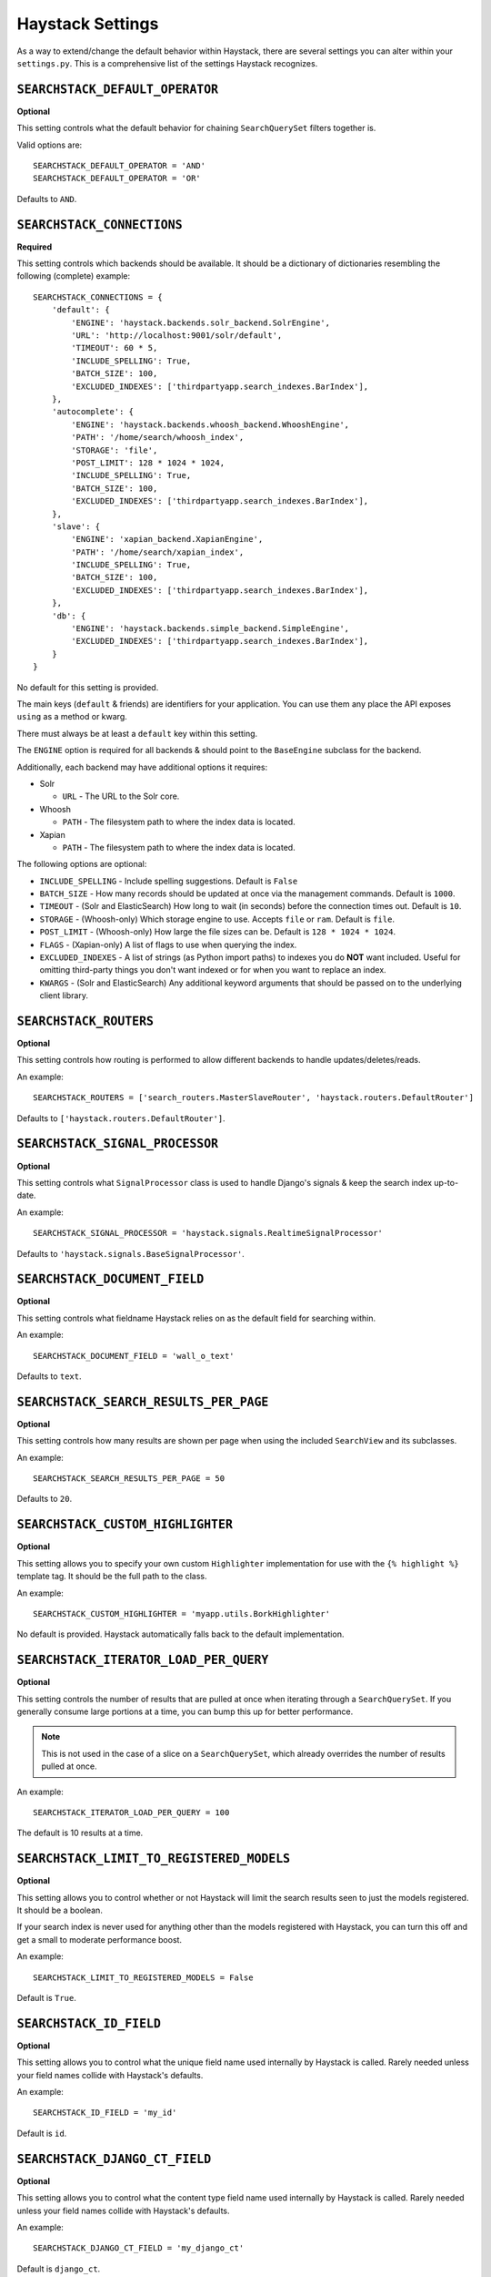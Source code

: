 .. _ref-settings:

=================
Haystack Settings
=================

As a way to extend/change the default behavior within Haystack, there are
several settings you can alter within your ``settings.py``. This is a
comprehensive list of the settings Haystack recognizes.


``SEARCHSTACK_DEFAULT_OPERATOR``
=============================

**Optional**

This setting controls what the default behavior for chaining ``SearchQuerySet``
filters together is.

Valid options are::

    SEARCHSTACK_DEFAULT_OPERATOR = 'AND'
    SEARCHSTACK_DEFAULT_OPERATOR = 'OR'

Defaults to ``AND``.


``SEARCHSTACK_CONNECTIONS``
========================

**Required**

This setting controls which backends should be available. It should be a
dictionary of dictionaries resembling the following (complete) example::

    SEARCHSTACK_CONNECTIONS = {
        'default': {
            'ENGINE': 'haystack.backends.solr_backend.SolrEngine',
            'URL': 'http://localhost:9001/solr/default',
            'TIMEOUT': 60 * 5,
            'INCLUDE_SPELLING': True,
            'BATCH_SIZE': 100,
            'EXCLUDED_INDEXES': ['thirdpartyapp.search_indexes.BarIndex'],
        },
        'autocomplete': {
            'ENGINE': 'haystack.backends.whoosh_backend.WhooshEngine',
            'PATH': '/home/search/whoosh_index',
            'STORAGE': 'file',
            'POST_LIMIT': 128 * 1024 * 1024,
            'INCLUDE_SPELLING': True,
            'BATCH_SIZE': 100,
            'EXCLUDED_INDEXES': ['thirdpartyapp.search_indexes.BarIndex'],
        },
        'slave': {
            'ENGINE': 'xapian_backend.XapianEngine',
            'PATH': '/home/search/xapian_index',
            'INCLUDE_SPELLING': True,
            'BATCH_SIZE': 100,
            'EXCLUDED_INDEXES': ['thirdpartyapp.search_indexes.BarIndex'],
        },
        'db': {
            'ENGINE': 'haystack.backends.simple_backend.SimpleEngine',
            'EXCLUDED_INDEXES': ['thirdpartyapp.search_indexes.BarIndex'],
        }
    }

No default for this setting is provided.

The main keys (``default`` & friends) are identifiers for your application.
You can use them any place the API exposes ``using`` as a method or kwarg.

There must always be at least a ``default`` key within this setting.

The ``ENGINE`` option is required for all backends & should point to the
``BaseEngine`` subclass for the backend.

Additionally, each backend may have additional options it requires:

* Solr

  * ``URL`` - The URL to the Solr core.

* Whoosh

  * ``PATH`` - The filesystem path to where the index data is located.

* Xapian

  * ``PATH`` - The filesystem path to where the index data is located.

The following options are optional:

* ``INCLUDE_SPELLING`` - Include spelling suggestions. Default is ``False``
* ``BATCH_SIZE`` - How many records should be updated at once via the management
  commands. Default is ``1000``.
* ``TIMEOUT`` - (Solr and ElasticSearch) How long to wait (in seconds) before
  the connection times out. Default is ``10``.
* ``STORAGE`` - (Whoosh-only) Which storage engine to use. Accepts ``file`` or
  ``ram``. Default is ``file``.
* ``POST_LIMIT`` - (Whoosh-only) How large the file sizes can be. Default is
  ``128 * 1024 * 1024``.
* ``FLAGS`` - (Xapian-only) A list of flags to use when querying the index.
* ``EXCLUDED_INDEXES`` - A list of strings (as Python import paths) to indexes
  you do **NOT** want included. Useful for omitting third-party things you
  don't want indexed or for when you want to replace an index.
* ``KWARGS`` - (Solr and ElasticSearch) Any additional keyword arguments that
  should be passed on to the underlying client library.


``SEARCHSTACK_ROUTERS``
====================

**Optional**

This setting controls how routing is performed to allow different backends to
handle updates/deletes/reads.

An example::

    SEARCHSTACK_ROUTERS = ['search_routers.MasterSlaveRouter', 'haystack.routers.DefaultRouter']

Defaults to ``['haystack.routers.DefaultRouter']``.


``SEARCHSTACK_SIGNAL_PROCESSOR``
=============================

**Optional**

This setting controls what ``SignalProcessor`` class is used to handle Django's
signals & keep the search index up-to-date.

An example::

    SEARCHSTACK_SIGNAL_PROCESSOR = 'haystack.signals.RealtimeSignalProcessor'

Defaults to ``'haystack.signals.BaseSignalProcessor'``.


``SEARCHSTACK_DOCUMENT_FIELD``
===========================

**Optional**

This setting controls what fieldname Haystack relies on as the default field
for searching within.

An example::

    SEARCHSTACK_DOCUMENT_FIELD = 'wall_o_text'

Defaults to ``text``.


``SEARCHSTACK_SEARCH_RESULTS_PER_PAGE``
====================================

**Optional**

This setting controls how many results are shown per page when using the
included ``SearchView`` and its subclasses.

An example::

    SEARCHSTACK_SEARCH_RESULTS_PER_PAGE = 50

Defaults to ``20``.


``SEARCHSTACK_CUSTOM_HIGHLIGHTER``
===============================

**Optional**

This setting allows you to specify your own custom ``Highlighter``
implementation for use with the ``{% highlight %}`` template tag. It should be
the full path to the class.

An example::

    SEARCHSTACK_CUSTOM_HIGHLIGHTER = 'myapp.utils.BorkHighlighter'

No default is provided. Haystack automatically falls back to the default
implementation.


``SEARCHSTACK_ITERATOR_LOAD_PER_QUERY``
====================================

**Optional**

This setting controls the number of results that are pulled at once when
iterating through a ``SearchQuerySet``. If you generally consume large portions
at a time, you can bump this up for better performance.

.. note::

    This is not used in the case of a slice on a ``SearchQuerySet``, which
    already overrides the number of results pulled at once.

An example::

    SEARCHSTACK_ITERATOR_LOAD_PER_QUERY = 100

The default is 10 results at a time.


``SEARCHSTACK_LIMIT_TO_REGISTERED_MODELS``
=======================================

**Optional**

This setting allows you to control whether or not Haystack will limit the
search results seen to just the models registered. It should be a boolean.

If your search index is never used for anything other than the models
registered with Haystack, you can turn this off and get a small to moderate
performance boost.

An example::

    SEARCHSTACK_LIMIT_TO_REGISTERED_MODELS = False

Default is ``True``.


``SEARCHSTACK_ID_FIELD``
=====================

**Optional**

This setting allows you to control what the unique field name used internally
by Haystack is called. Rarely needed unless your field names collide with
Haystack's defaults.

An example::

    SEARCHSTACK_ID_FIELD = 'my_id'

Default is ``id``.


``SEARCHSTACK_DJANGO_CT_FIELD``
============================

**Optional**

This setting allows you to control what the content type field name used
internally by Haystack is called. Rarely needed unless your field names
collide with Haystack's defaults.

An example::

    SEARCHSTACK_DJANGO_CT_FIELD = 'my_django_ct'

Default is ``django_ct``.


``SEARCHSTACK_DJANGO_ID_FIELD``
============================

**Optional**

This setting allows you to control what the primary key field name used
internally by Haystack is called. Rarely needed unless your field names
collide with Haystack's defaults.

An example::

    SEARCHSTACK_DJANGO_ID_FIELD = 'my_django_id'

Default is ``django_id``.


``SEARCHSTACK_IDENTIFIER_METHOD``
==============================

**Optional**

This setting allows you to provide a custom method for
``haystack.utils.get_identifier``. Useful when the default identifier
pattern of <app.label>.<object_name>.<pk> isn't suited to your
needs.

An example::

    SEARCHSTACK_IDENTIFIER_METHOD = 'my_app.module.get_identifier'

Default is ``haystack.utils.default_get_identifier``.


``SEARCHSTACK_FUZZY_MIN_SIM``
==========================

**Optional**

This setting allows you to change the required similarity when using ``fuzzy``
filter.

Default is ``0.5``


``SEARCHSTACK_FUZZY_MAX_EXPANSIONS``
==========================

**Optional**

This setting allows you to change the number of terms fuzzy queries will
expand to when using ``fuzzy`` filter.

Default is ``50``
